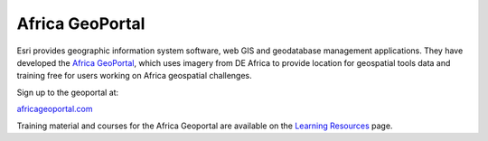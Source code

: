 Africa GeoPortal
================

Esri provides geographic information system software, web GIS and geodatabase
management applications. They have developed the `Africa GeoPortal
<https://www.africageoportal.com/>`_, which uses imagery from DE Africa to
provide location for geospatial tools data and training free for users working
on Africa geospatial challenges.

Sign up to the geoportal at:

`africageoportal.com <https://www.africageoportal.com/>`_

Training material and courses for the Africa Geoportal are available on the
`Learning Resources <https://www.africageoportal.com/pages/learning>`_ page.